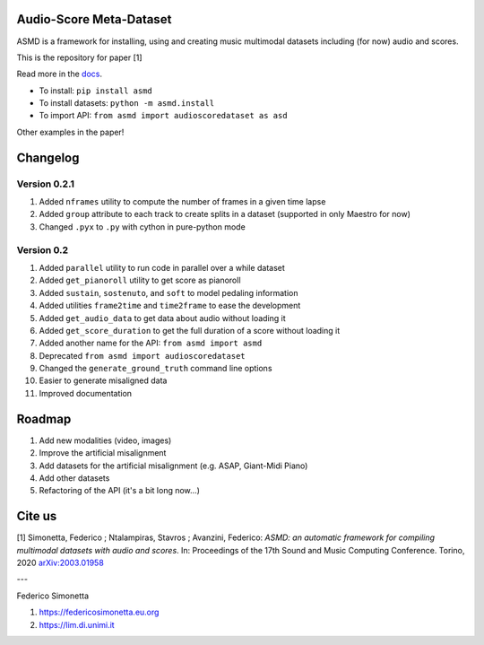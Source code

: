 Audio-Score Meta-Dataset
========================

ASMD is a framework for installing, using and creating music multimodal
datasets including (for now) audio and scores.

This is the repository for paper [1] 

Read more in the docs_.

* To install: ``pip install asmd``
* To install datasets: ``python -m asmd.install``
* To import API: ``from asmd import audioscoredataset as asd``

Other examples in the paper!

.. _docs: https://asmd.readthedocs.org

Changelog
=========

Version 0.2.1
^^^^^^^^^^^^^

#. Added ``nframes`` utility to compute the number of frames in a given time lapse
#. Added ``group`` attribute to each track to create splits in a dataset
   (supported in only Maestro for now)
#. Changed ``.pyx`` to ``.py`` with cython in pure-python mode

Version 0.2
^^^^^^^^^^^

#. Added ``parallel`` utility to run code in parallel over a while dataset
#. Added ``get_pianoroll`` utility to get score as pianoroll
#. Added ``sustain``, ``sostenuto``, and ``soft`` to model pedaling information
#. Added utilities ``frame2time`` and ``time2frame`` to ease the development
#. Added ``get_audio_data`` to get data about audio without loading it
#. Added ``get_score_duration`` to get the full duration of a score without
   loading it
#. Added another name for the API: ``from asmd import asmd``
#. Deprecated ``from asmd import audioscoredataset``
#. Changed the ``generate_ground_truth`` command line options
#. Easier to generate misaligned data
#. Improved documentation

Roadmap
=======

#. Add new modalities (video, images)
#. Improve the artificial misalignment
#. Add datasets for the artificial misalignment (e.g. ASAP, Giant-Midi Piano)
#. Add other datasets
#. Refactoring of the API (it's a bit long now...)

Cite us
=======

[1]  Simonetta, Federico ; Ntalampiras, Stavros ; Avanzini, Federico: *ASMD: an automatic framework for compiling multimodal datasets with audio and scores*. In: Proceedings of the 17th Sound and Music Computing Conference. Torino, 2020 arXiv:2003.01958_

.. _arXiv:2003.01958: https://arxiv.org/abs/2003.01958

---

Federico Simonetta 

#. https://federicosimonetta.eu.org
#. https://lim.di.unimi.it
